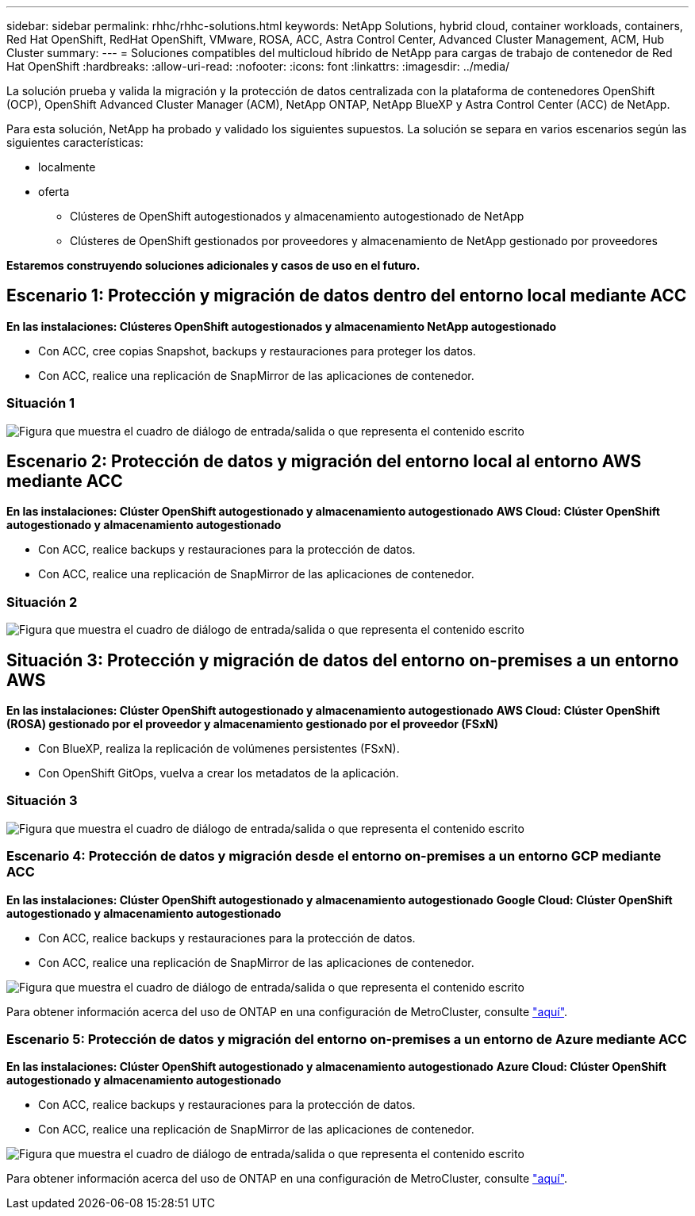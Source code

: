 ---
sidebar: sidebar 
permalink: rhhc/rhhc-solutions.html 
keywords: NetApp Solutions, hybrid cloud, container workloads, containers, Red Hat OpenShift, RedHat OpenShift, VMware, ROSA, ACC, Astra Control Center, Advanced Cluster Management, ACM, Hub Cluster 
summary:  
---
= Soluciones compatibles del multicloud híbrido de NetApp para cargas de trabajo de contenedor de Red Hat OpenShift
:hardbreaks:
:allow-uri-read: 
:nofooter: 
:icons: font
:linkattrs: 
:imagesdir: ../media/


[role="lead"]
La solución prueba y valida la migración y la protección de datos centralizada con la plataforma de contenedores OpenShift (OCP), OpenShift Advanced Cluster Manager (ACM), NetApp ONTAP, NetApp BlueXP y Astra Control Center (ACC) de NetApp.

Para esta solución, NetApp ha probado y validado los siguientes supuestos. La solución se separa en varios escenarios según las siguientes características:

* localmente
* oferta
+
** Clústeres de OpenShift autogestionados y almacenamiento autogestionado de NetApp
** Clústeres de OpenShift gestionados por proveedores y almacenamiento de NetApp gestionado por proveedores




**Estaremos construyendo soluciones adicionales y casos de uso en el futuro.**



== Escenario 1: Protección y migración de datos dentro del entorno local mediante ACC

**En las instalaciones: Clústeres OpenShift autogestionados y almacenamiento NetApp autogestionado**

* Con ACC, cree copias Snapshot, backups y restauraciones para proteger los datos.
* Con ACC, realice una replicación de SnapMirror de las aplicaciones de contenedor.




=== Situación 1

image:rhhc-on-premises.png["Figura que muestra el cuadro de diálogo de entrada/salida o que representa el contenido escrito"]



== Escenario 2: Protección de datos y migración del entorno local al entorno AWS mediante ACC

**En las instalaciones: Clúster OpenShift autogestionado y almacenamiento autogestionado** **AWS Cloud: Clúster OpenShift autogestionado y almacenamiento autogestionado**

* Con ACC, realice backups y restauraciones para la protección de datos.
* Con ACC, realice una replicación de SnapMirror de las aplicaciones de contenedor.




=== Situación 2

image:rhhc-self-managed-aws.png["Figura que muestra el cuadro de diálogo de entrada/salida o que representa el contenido escrito"]



== Situación 3: Protección y migración de datos del entorno on-premises a un entorno AWS

**En las instalaciones: Clúster OpenShift autogestionado y almacenamiento autogestionado** **AWS Cloud: Clúster OpenShift (ROSA) gestionado por el proveedor y almacenamiento gestionado por el proveedor (FSxN)**

* Con BlueXP, realiza la replicación de volúmenes persistentes (FSxN).
* Con OpenShift GitOps, vuelva a crear los metadatos de la aplicación.




=== Situación 3

image:rhhc-rosa-with-fsxn.png["Figura que muestra el cuadro de diálogo de entrada/salida o que representa el contenido escrito"]



=== Escenario 4: Protección de datos y migración desde el entorno on-premises a un entorno GCP mediante ACC

**En las instalaciones: Clúster OpenShift autogestionado y almacenamiento autogestionado**
**Google Cloud: Clúster OpenShift autogestionado y almacenamiento autogestionado **

* Con ACC, realice backups y restauraciones para la protección de datos.
* Con ACC, realice una replicación de SnapMirror de las aplicaciones de contenedor.


image:rhhc-self-managed-gcp.png["Figura que muestra el cuadro de diálogo de entrada/salida o que representa el contenido escrito"]

Para obtener información acerca del uso de ONTAP en una configuración de MetroCluster, consulte link:https://docs.netapp.com/us-en/ontap-metrocluster/install-stretch/concept_considerations_when_using_ontap_in_a_mcc_configuration.html["aquí"].



=== Escenario 5: Protección de datos y migración del entorno on-premises a un entorno de Azure mediante ACC

**En las instalaciones: Clúster OpenShift autogestionado y almacenamiento autogestionado**
**Azure Cloud: Clúster OpenShift autogestionado y almacenamiento autogestionado **

* Con ACC, realice backups y restauraciones para la protección de datos.
* Con ACC, realice una replicación de SnapMirror de las aplicaciones de contenedor.


image:rhhc-self-managed-azure.png["Figura que muestra el cuadro de diálogo de entrada/salida o que representa el contenido escrito"]

Para obtener información acerca del uso de ONTAP en una configuración de MetroCluster, consulte link:https://docs.netapp.com/us-en/ontap-metrocluster/install-stretch/concept_considerations_when_using_ontap_in_a_mcc_configuration.html["aquí"].
